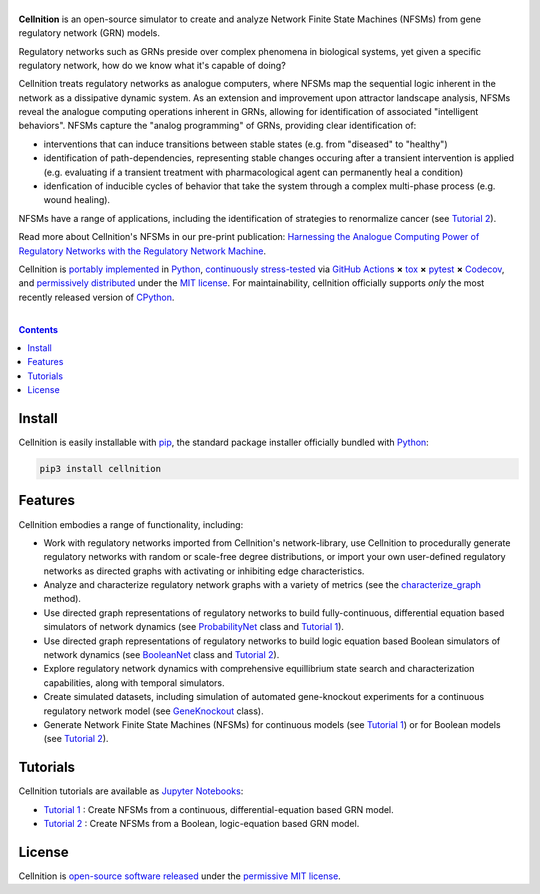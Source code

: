 .. # ------------------( SEO                                 )------------------
.. # Metadata converted into HTML-specific meta tags parsed by search engines.
.. # Note that:
.. # * The "description" should be no more than 300 characters and ideally no
.. #   more than 150 characters, as search engines may silently truncate this
.. #   description to 150 characters in edge cases.

.. #FIXME: Fill this description in with meaningful content, please.
.. meta::
   :description lang=en:
     Determine the sequential logic operations of regulatory network models.

.. # ------------------( SYNOPSIS                            )------------------

===================
|cellnition-banner|
===================

|ci-badge|

**Cellnition** is an open-source simulator to create and analyze Network Finite
State Machines (NFSMs) from gene regulatory network (GRN) models.

Regulatory networks such as GRNs preside over complex phenomena in biological systems, 
yet given a specific regulatory network, how do we know what it's capable of doing?

Cellnition treats regulatory networks as analogue computers, where NFSMs map the sequential
logic inherent in the network as a dissipative dynamic system. As an extension and 
improvement upon attractor landscape analysis, NFSMs reveal the analogue computing 
operations inherent in GRNs, allowing for identification of associated "intelligent 
behaviors".  NFSMs capture the "analog programming" of GRNs, providing clear identification of:

* interventions that can induce transitions between stable states (e.g. from "diseased" to "healthy") 
* identification of path-dependencies, representing stable changes occuring after a transient intervention is applied (e.g. evaluating if a transient treatment with pharmacological agent can permanently heal a condition)
* idenfication of inducible cycles of behavior that take the system through a complex multi-phase process (e.g. wound healing). 

NFSMs have a range of applications, including the identification of strategies to 
renormalize cancer (see `Tutorial 2`_). 

Read more about Cellnition's NFSMs in our pre-print publication: 
`Harnessing the Analogue Computing Power of Regulatory Networks with the 
Regulatory Network Machine <preprint_>`__. 

Cellnition is `portably implemented <cellnition codebase_>`__ in Python_,
`continuously stress-tested <cellnition tests_>`__ via `GitHub Actions`_ **×**
tox_ **×** pytest_  **×** Codecov_, and `permissively distributed <cellnition
license_>`__ under the `MIT license`_. For maintainability, cellnition
officially supports *only* the most recently released version of CPython_.

.. # ------------------( TABLE OF CONTENTS                   )------------------
.. # Blank line. By default, Docutils appears to only separate the subsequent
.. # table of contents heading from the prior paragraph by less than a single
.. # blank line, hampering this table's readability and aesthetic comeliness.

|

.. # Table of contents, excluding the above document heading. While the
.. # official reStructuredText documentation suggests that a language-specific
.. # heading will automatically prepend this table, this does *NOT* appear to
.. # be the case. Instead, this heading must be explicitly declared.

.. contents:: **Contents**
   :local:

.. # ------------------( DESCRIPTION                         )------------------

Install
=======

Cellnition is easily installable with pip_, the standard package installer
officially bundled with Python_:

.. code-block:: bash

   pip3 install cellnition

Features
=========
Cellnition embodies a range of functionality, including:

* Work with regulatory networks imported from Cellnition's network-library, use Cellnition to procedurally generate regulatory networks with random or scale-free degree distributions, or import your own user-defined regulatory networks as directed graphs with activating or inhibiting edge characteristics.
* Analyze and characterize regulatory network graphs with a variety of metrics (see the `characterize_graph`_ method). 
* Use directed graph representations of regulatory networks to build fully-continuous, differential equation based simulators of network dynamics (see `ProbabilityNet`_ class and `Tutorial 1`_). 
* Use directed graph representations of regulatory networks to build logic equation based Boolean simulators of network dynamics (see `BooleanNet`_ class and `Tutorial 2`_).
* Explore regulatory network dynamics with comprehensive equillibrium state search and characterization capabilities, along with temporal simulators.
* Create simulated datasets, including simulation of automated gene-knockout experiments for a continuous regulatory network model (see `GeneKnockout`_ class). 
* Generate Network Finite State Machines (NFSMs) for continuous models (see `Tutorial 1`_) or for Boolean models (see `Tutorial 2`_). 

Tutorials
=========

Cellnition tutorials are available as `Jupyter Notebooks <Jupyter_>`__:

* `Tutorial 1`_ : Create NFSMs from a continuous, differential-equation based GRN model.
* `Tutorial 2`_ : Create NFSMs from a Boolean, logic-equation based GRN model.

License
=======

Cellnition is `open-source software released <cellnition license_>`__ under the
`permissive MIT license <MIT license_>`__.

.. # ------------------( IMAGES                              )------------------
.. |cellnition-banner| image:: https://github.com/betsee/cellnition/raw/main/cellnition/data/png/cellnition_logo_lion_banner_i.png
   :target: https://cellnition.streamlit.app
   :alt: Cellnition

.. # ------------------( IMAGES ~ badge                      )------------------
.. |app-badge| image:: https://static.streamlit.io/badges/streamlit_badge_black_white.svg
   :target: https://cellnition.streamlit.app
   :alt: Cellnition web app (graciously hosted by Streamlit Cloud)
.. |ci-badge| image:: https://github.com/betsee/cellnition/workflows/test/badge.svg
   :target: https://github.com/betsee/cellnition/actions?workflow=test
   :alt: Cellnition continuous integration (CI) status

.. # ------------------( LINKS ~ cellnition : local          )------------------
.. _cellnition License:
   LICENSE
.. _Tutorial 1:
   ipynb/Tutorial1_ContinuousNFSM_v1.ipynb
.. _Tutorial 2:
   ipynb/Tutorial2_BooleanNFSM_v1.ipynb

.. # ------------------( LINKS ~ cellnition : package        )------------------
.. #FIXME: None of these exist, naturally. *sigh*
.. _cellnition Anaconda:
   https://anaconda.org/conda-forge/cellnition
.. _cellnition PyPI:
   https://pypi.org/project/cellnition

.. # ------------------( LINKS ~ cellnition : remote         )------------------
.. _cellnition:
   https://gitlab.com/betsee/cellnition
.. _cellnition app:
   https://cellnition.streamlit.app
.. _cellnition codebase:
   https://gitlab.com/betsee/cellnition
.. _cellnition pulls:
   https://gitlab.com/betsee/cellnition/-/merge_requests
.. _cellnition tests:
   https://gitlab.com/betsee/cellnition/actions?workflow=tests

.. # ------------------( LINKS ~ cellnition : internal         )------------------
.. _characterize_graph:
   https://github.com/betsee/cellnition/blob/4b1e6b78c725cdb24bcf82b7c259ad6e726f42ce/cellnition/science/network_models/network_abc.py#L214
.. _ProbabilityNet:
   https://github.com/betsee/cellnition/blob/4b1e6b78c725cdb24bcf82b7c259ad6e726f42ce/cellnition/science/network_models/probability_networks.py#L30
.. _BooleanNet:
   https://github.com/betsee/cellnition/blob/4b1e6b78c725cdb24bcf82b7c259ad6e726f42ce/cellnition/science/network_models/boolean_networks.py#L25
.. _GeneKnockout:
   https://github.com/betsee/cellnition/blob/4b1e6b78c725cdb24bcf82b7c259ad6e726f42ce/cellnition/science/networks_toolbox/gene_knockout.py#L18

.. # ------------------( LINKS ~ github                      )------------------
.. _GitHub Actions:
   https://github.com/features/actions

.. # ------------------( LINKS ~ py                          )------------------
.. _Python:
   https://www.python.org
.. _pip:
   https://pip.pypa.io

.. # ------------------( LINKS ~ py : interpreter            )------------------
.. _CPython:
   https://github.com/python/cpython

.. # ------------------( LINKS ~ py : package : science      )------------------
.. _Jupyter:
   https://jupyter.org

.. # ------------------( LINKS ~ py : package : test         )------------------
.. _Codecov:
   https://about.codecov.io
.. _pytest:
   https://docs.pytest.org
.. _tox:
   https://tox.readthedocs.io

.. # ------------------( LINKS ~ py : package : web          )------------------
.. _Streamlit:
   https://streamlit.io

.. # ------------------( LINKS ~ py : service                )------------------
.. _Anaconda:
   https://docs.conda.io/en/latest/miniconda.html
.. _PyPI:
   https://pypi.org

.. # ------------------( LINKS ~ science                    )------------------
.. _preprint:
   https://osf.io/preprints/osf/tb5ys_v1

.. # ------------------( LINKS ~ soft : license             )------------------
.. _MIT license:
   https://opensource.org/licenses/MIT
